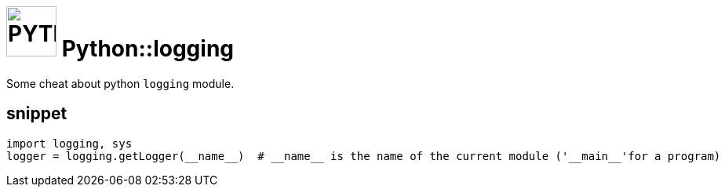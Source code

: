 = image:icon_python.svg["PYTHON", width=64px] Python::logging

Some cheat about python `logging` module.

== snippet

[source,python]
----
import logging, sys
logger = logging.getLogger(__name__)  # __name__ is the name of the current module ('__main__'for a program)


----


